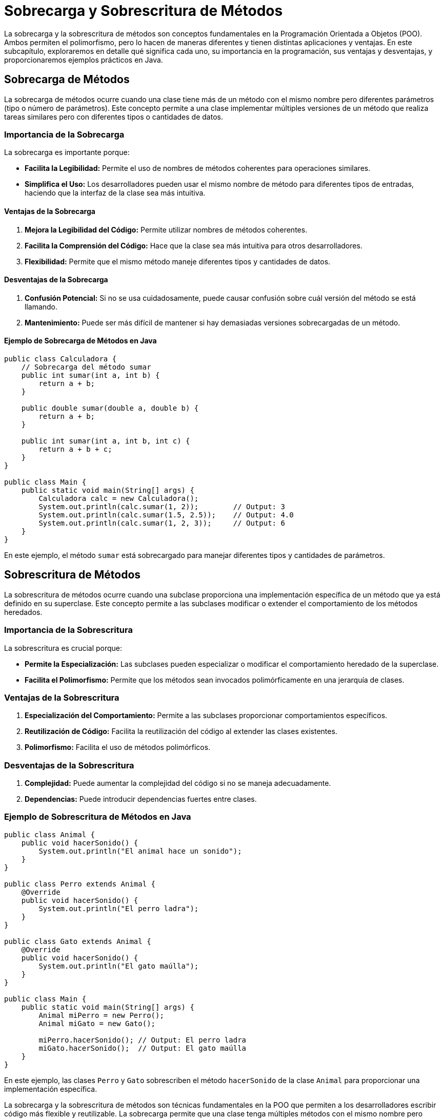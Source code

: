 = Sobrecarga y Sobrescritura de Métodos

La sobrecarga y la sobrescritura de métodos son conceptos fundamentales en la Programación Orientada a Objetos (POO). Ambos permiten el polimorfismo, pero lo hacen de maneras diferentes y tienen distintas aplicaciones y ventajas. En este subcapítulo, exploraremos en detalle qué significa cada uno, su importancia en la programación, sus ventajas y desventajas, y proporcionaremos ejemplos prácticos en Java.

== Sobrecarga de Métodos

La sobrecarga de métodos ocurre cuando una clase tiene más de un método con el mismo nombre pero diferentes parámetros (tipo o número de parámetros). Este concepto permite a una clase implementar múltiples versiones de un método que realiza tareas similares pero con diferentes tipos o cantidades de datos.

=== Importancia de la Sobrecarga

La sobrecarga es importante porque:

- **Facilita la Legibilidad:** Permite el uso de nombres de métodos coherentes para operaciones similares.
- **Simplifica el Uso:** Los desarrolladores pueden usar el mismo nombre de método para diferentes tipos de entradas, haciendo que la interfaz de la clase sea más intuitiva.

==== Ventajas de la Sobrecarga

1. **Mejora la Legibilidad del Código:** Permite utilizar nombres de métodos coherentes.
2. **Facilita la Comprensión del Código:** Hace que la clase sea más intuitiva para otros desarrolladores.
3. **Flexibilidad:** Permite que el mismo método maneje diferentes tipos y cantidades de datos.

==== Desventajas de la Sobrecarga

1. **Confusión Potencial:** Si no se usa cuidadosamente, puede causar confusión sobre cuál versión del método se está llamando.
2. **Mantenimiento:** Puede ser más difícil de mantener si hay demasiadas versiones sobrecargadas de un método.

==== Ejemplo de Sobrecarga de Métodos en Java

[source,java]
----
public class Calculadora {
    // Sobrecarga del método sumar
    public int sumar(int a, int b) {
        return a + b;
    }

    public double sumar(double a, double b) {
        return a + b;
    }

    public int sumar(int a, int b, int c) {
        return a + b + c;
    }
}

public class Main {
    public static void main(String[] args) {
        Calculadora calc = new Calculadora();
        System.out.println(calc.sumar(1, 2));        // Output: 3
        System.out.println(calc.sumar(1.5, 2.5));    // Output: 4.0
        System.out.println(calc.sumar(1, 2, 3));     // Output: 6
    }
}
----

En este ejemplo, el método `sumar` está sobrecargado para manejar diferentes tipos y cantidades de parámetros.

== Sobrescritura de Métodos

La sobrescritura de métodos ocurre cuando una subclase proporciona una implementación específica de un método que ya está definido en su superclase. Este concepto permite a las subclases modificar o extender el comportamiento de los métodos heredados.

=== Importancia de la Sobrescritura

La sobrescritura es crucial porque:

- **Permite la Especialización:** Las subclases pueden especializar o modificar el comportamiento heredado de la superclase.
- **Facilita el Polimorfismo:** Permite que los métodos sean invocados polimórficamente en una jerarquía de clases.

=== Ventajas de la Sobrescritura

1. **Especialización del Comportamiento:** Permite a las subclases proporcionar comportamientos específicos.
2. **Reutilización de Código:** Facilita la reutilización del código al extender las clases existentes.
3. **Polimorfismo:** Facilita el uso de métodos polimórficos.

=== Desventajas de la Sobrescritura

1. **Complejidad:** Puede aumentar la complejidad del código si no se maneja adecuadamente.
2. **Dependencias:** Puede introducir dependencias fuertes entre clases.

=== Ejemplo de Sobrescritura de Métodos en Java

[source,java]
----
public class Animal {
    public void hacerSonido() {
        System.out.println("El animal hace un sonido");
    }
}

public class Perro extends Animal {
    @Override
    public void hacerSonido() {
        System.out.println("El perro ladra");
    }
}

public class Gato extends Animal {
    @Override
    public void hacerSonido() {
        System.out.println("El gato maúlla");
    }
}

public class Main {
    public static void main(String[] args) {
        Animal miPerro = new Perro();
        Animal miGato = new Gato();

        miPerro.hacerSonido(); // Output: El perro ladra
        miGato.hacerSonido();  // Output: El gato maúlla
    }
}
----

En este ejemplo, las clases `Perro` y `Gato` sobrescriben el método `hacerSonido` de la clase `Animal` para proporcionar una implementación específica.


La sobrecarga y la sobrescritura de métodos son técnicas fundamentales en la POO que permiten a los desarrolladores escribir código más flexible y reutilizable. La sobrecarga permite que una clase tenga múltiples métodos con el mismo nombre pero diferentes parámetros, mejorando la legibilidad y flexibilidad del código. La sobrescritura permite que las subclases proporcionen implementaciones específicas de métodos heredados, facilitando la especialización y el polimorfismo.
